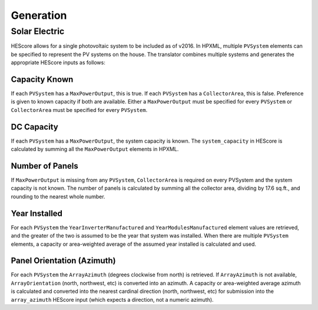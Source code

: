 Generation
##########

Solar Electric
**************

HEScore allows for a single photovoltaic system to be included as of v2016.
In HPXML, multiple ``PVSystem`` elements can be specified to represent the PV systems on the house.
The translator combines multiple systems and generates the appropriate HEScore inputs as follows:

Capacity Known
==============

If each ``PVSystem`` has a ``MaxPowerOutput``, this is true.
If each ``PVSystem`` has a ``CollectorArea``, this is false.
Preference is given to known capacity if both are available.
Either a ``MaxPowerOutput`` must be specified for every ``PVSystem``
or ``CollectorArea`` must be specified for every ``PVSystem``.

DC Capacity
===========

If each ``PVSystem`` has a ``MaxPowerOutput``, the system capacity is known.
The ``system_capacity`` in HEScore is calculated by summing all the ``MaxPowerOutput`` elements in HPXML.

Number of Panels
================

If ``MaxPowerOutput`` is missing from any ``PVSystem``,
``CollectorArea`` is required on every PVSystem and the system capacity is not known.
The number of panels is calculated by summing all the collector area, dividing by 17.6 sq.ft.,
and rounding to the nearest whole number.

Year Installed
==============

For each ``PVSystem`` the ``YearInverterManufactured`` and ``YearModulesManufactured`` element values are retrieved,
and the greater of the two is assumed to be the year that system was installed.
When there are multiple ``PVSystem`` elements, a capacity or area-weighted average of the assumed year installed
is calculated and used.

Panel Orientation (Azimuth)
===========================

For each ``PVSystem`` the ``ArrayAzimuth`` (degrees clockwise from north) is retrieved.
If ``ArrayAzimuth`` is not available, ``ArrayOrientation`` (north, northwest, etc) is converted into an azimuth.
A capacity or area-weighted average azimuth is calculated and converted into the nearest cardinal direction
(north, northwest, etc) for submission into the ``array_azimuth`` HEScore input (which expects a direction,
not a numeric azimuth).
